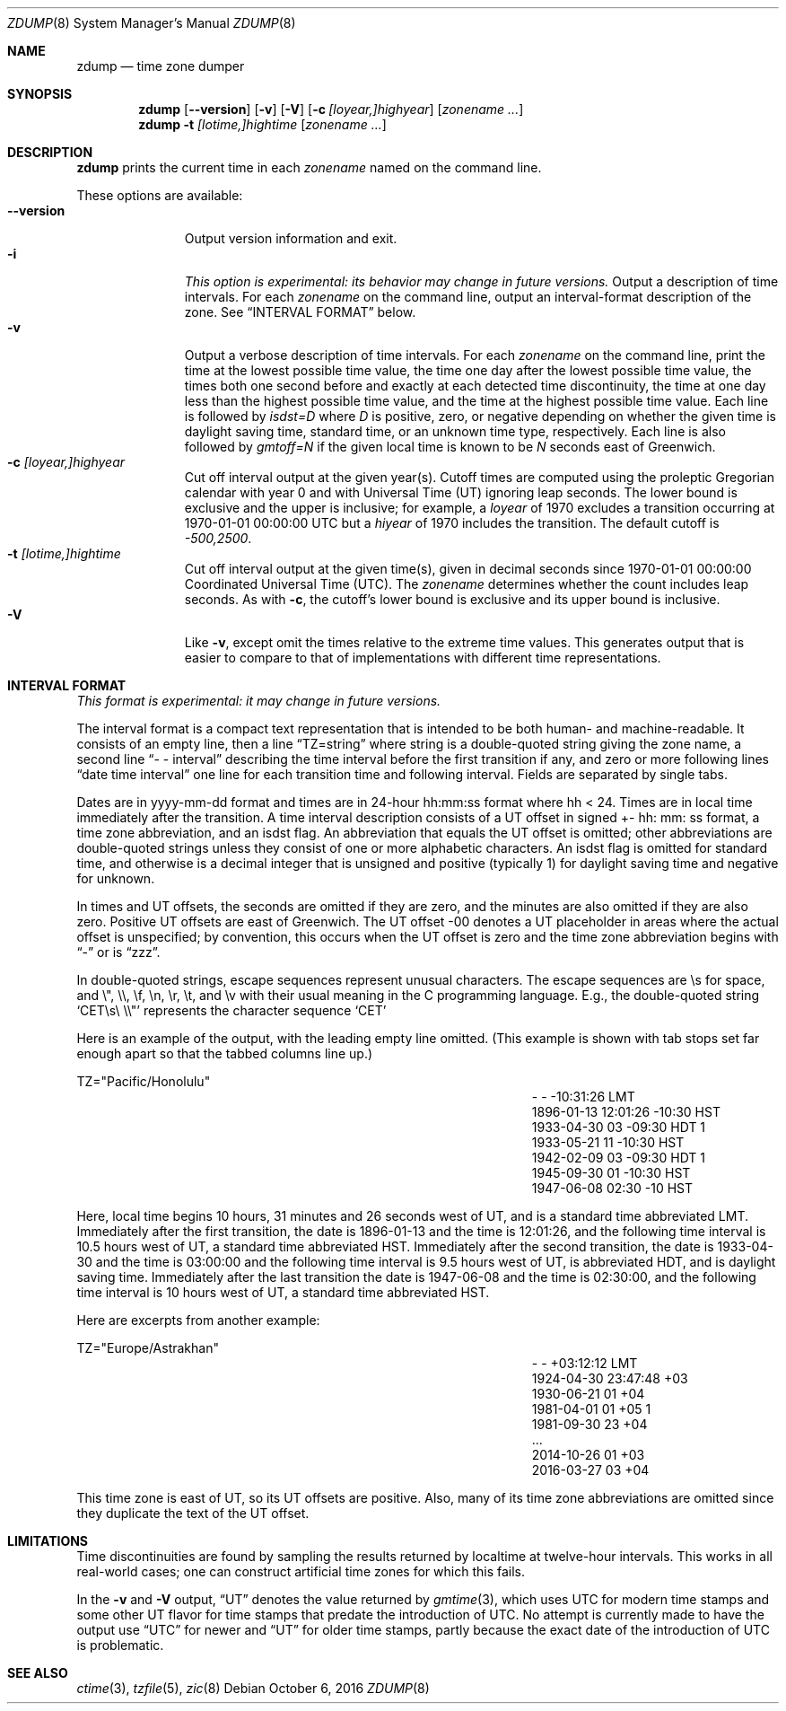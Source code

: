 .\"	$NetBSD: zdump.8,v 1.14.2.1 2016/11/04 14:48:53 pgoyette Exp $
.Dd October 6, 2016
.Dt ZDUMP 8
.Os
.Sh NAME
.Nm zdump
.Nd time zone dumper
.Sh SYNOPSIS
.Nm zdump
.Op Fl \-version
.Op Fl v
.Op Fl V
.Op Fl c Ar [loyear,]highyear
.Op Ar zonename ...
.Nm zdump
.Fl t
.Ar [lotime,]hightime
.Op Ar zonename ...
.Sh DESCRIPTION
.Nm
prints the current time in each
.Ar zonename
named on the command line.
.Pp
These options are available:
.Bl -tag -width XXXXXXXXX -compact
.It Fl \-version
Output version information and exit.
.It Fl i
.Em This option is experimental: its behavior may change in future versions.
Output a description of time intervals.
For each
.Ar zonename
on the command line, output an interval-format description of the
zone.
See
.Sx "INTERVAL FORMAT"
below.
.It Fl v
Output a verbose description of time intervals.
For each
.Ar zonename
on the command line,
print the time at the lowest possible time value,
the time one day after the lowest possible time value,
the times both one second before and exactly at
each detected time discontinuity,
the time at one day less than the highest possible time value,
and the time at the highest possible time value.
Each line is followed by
.Em isdst=D
where
.Em D
is positive, zero, or negative depending on whether
the given time is daylight saving time, standard time,
or an unknown time type, respectively.
Each line is also followed by
.Em gmtoff=N
if the given local time is known to be
.Em N
seconds east of Greenwich.
.It Fl c Ar [loyear,]highyear
Cut off interval output at the given year(s).
Cutoff times are computed using the proleptic Gregorian calendar with year 0
and with Universal Time (UT) ignoring leap seconds.
The lower bound is exclusive and the upper is inclusive; for example, a
.Em loyear
of 1970 excludes a transition occurring at 1970-01-01 00:00:00 UTC but a
.Em hiyear
of 1970 includes the transition.
The default cutoff is
.Em \&-500,2500 .
.It Fl t Ar [lotime,]hightime
Cut off interval output at the given time(s),
given in decimal seconds since 1970-01-01 00:00:00
Coordinated Universal Time (UTC).
The
.Ar zonename
determines whether the count includes leap seconds.
As with
.Fl c ,
the cutoff's lower bound is exclusive and its upper bound is inclusive.
.It Fl V
Like
.Fl v ,
except omit the times relative to the extreme time values.
This generates output that is easier to compare to that of
implementations with different time representations.
.El
.Sh "INTERVAL FORMAT"
.Em This format is experimental: it may change in future versions.
.Pp
The interval format is a compact text representation that is intended
to be both human- and machine-readable.
It consists of an empty line, then a line
.Dq TZ=string
where
.Dv string
is a double-quoted string giving the zone name, a second line
.Dq \&- \&- interval
describing the time interval before the first transition if any, and
zero or more following lines
.Dq date time interval
one line for each transition time and following interval.
Fields are separated by single tabs.
.Pp
Dates are in
.Dv yyyy-mm-dd
format and times are in 24-hour
.Dv hh:mm:ss
format where
.Dv hh \*[Lt] 24 .
Times are in local time immediately after the transition.
A time interval description consists of a UT offset in signed
.Dv \&+- hh : mm : ss
format, a time zone abbreviation, and an isdst flag.
An abbreviation that equals the UT offset is omitted; other abbreviations are
double-quoted strings unless they consist of one or more alphabetic
characters.
An isdst flag is omitted for standard time, and otherwise
is a decimal integer that is unsigned and positive (typically 1) for
daylight saving time and negative for unknown.
.Pp
In times and UT offsets, the seconds are omitted if they are zero, and
the minutes are also omitted if they are also zero.
Positive UT offsets are east of Greenwich.  The UT offset \&-00 denotes a UT
placeholder in areas where the actual offset is unspecified; by
convention, this occurs when the UT offset is zero and the time zone
abbreviation begins with
.Dq \&-
or is
.Dq zzz .
.Pp
In double-quoted strings, escape sequences represent unusual
characters.  The escape sequences are \es for space, and \e", \e\e,
\ef, \en, \er, \et, and \ev with their usual meaning in the C
programming language.
E.g., the double-quoted string
.Sq "CET\es\e"\e\e"
represents the character sequence
.Sq CET
.Pp
Here is an example of the output, with the leading empty line omitted.
(This example is shown with tab stops set far enough apart so that the
tabbed columns line up.)
.Bd -literal
TZ="Pacific/Honolulu"
.Ed
.Bl -column "XXXX-XX-XX" "HH:MM:SS" "-HH:MM:SS" "TZT" "X" -compact
.It - Ta - Ta -10:31:26 Ta LMT Ta
.It 1896-01-13 Ta 12:01:26 Ta -10:30 Ta HST Ta
.It 1933-04-30 Ta 03 Ta -09:30 Ta HDT Ta 1
.It 1933-05-21 Ta 11 Ta -10:30 Ta HST Ta
.It 1942-02-09 Ta 03 Ta -09:30 Ta HDT Ta 1
.It 1945-09-30 Ta 01 Ta -10:30 Ta HST Ta
.It 1947-06-08 Ta 02:30 Ta -10 Ta HST Ta
.El
.Pp
Here, local time begins 10 hours, 31 minutes and 26 seconds west of
UT, and is a standard time abbreviated LMT.  Immediately after the
first transition, the date is 1896-01-13 and the time is 12:01:26, and
the following time interval is 10.5 hours west of UT, a standard time
abbreviated HST.
Immediately after the second transition, the date is
1933-04-30 and the time is 03:00:00 and the following time interval is
9.5 hours west of UT, is abbreviated HDT, and is daylight saving time.
Immediately after the last transition the date is 1947-06-08 and the
time is 02:30:00, and the following time interval is 10 hours west of
UT, a standard time abbreviated HST.
.Pp
Here are excerpts from another example:
.Bd -literal
TZ="Europe/Astrakhan"
.Ed
.Bl -column "XXXX-XX-XX" "HH:MM:SS" "-HH:MM:SS" "TZT" "X" -compact
.It - Ta - Ta +03:12:12 Ta LMT Ta
.It 1924-04-30 Ta 23:47:48 Ta +03 Ta Ta
.It 1930-06-21 Ta 01 Ta +04 Ta Ta
.It 1981-04-01 Ta 01 Ta +05 Ta Ta 1
.It 1981-09-30 Ta 23 Ta +04 Ta Ta
.It \&... Ta Ta Ta Ta
.It 2014-10-26 Ta 01 Ta +03 Ta Ta
.It 2016-03-27 Ta 03 Ta +04 Ta Ta
.El
.Pp
This time zone is east of UT, so its UT offsets are positive.  Also,
many of its time zone abbreviations are omitted since they duplicate
the text of the UT offset.
.Sh LIMITATIONS
Time discontinuities are found by sampling the results returned by localtime
at twelve-hour intervals.
This works in all real-world cases;
one can construct artificial time zones for which this fails.
.Pp
In the
.Fl v
and
.Fl V
output,
.Dq UT
denotes the value returned by
.Xr gmtime 3 ,
which uses UTC for modern time stamps and some other UT flavor for
time stamps that predate the introduction of UTC.
No attempt is currently made to have the output use
.Dq UTC
for newer and
.Dq UT
for older time stamps, partly because the exact date of the
introduction of UTC is problematic.
.Sh SEE ALSO
.Xr ctime 3 ,
.Xr tzfile 5 ,
.Xr zic 8
.\" @(#)zdump.8	8.2
.\" This file is in the public domain, so clarified as of
.\" 2009-05-17 by Arthur David Olson.
